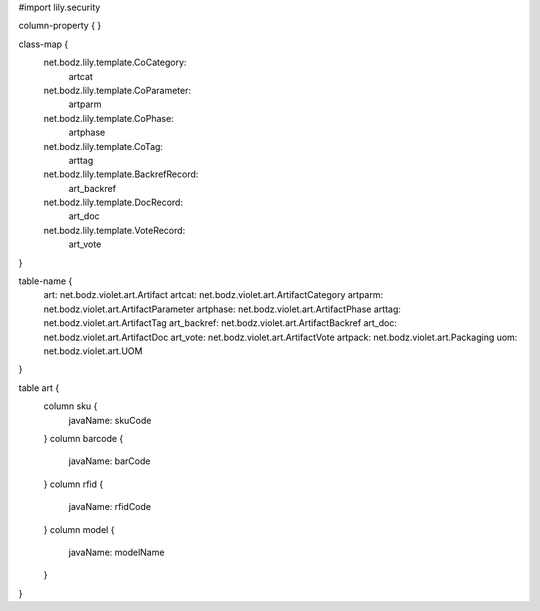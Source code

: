 #\import lily.security

column-property {
}

class-map {
    net.bodz.lily.template.CoCategory: \
        artcat
    net.bodz.lily.template.CoParameter: \
        artparm
    net.bodz.lily.template.CoPhase: \
        artphase
    net.bodz.lily.template.CoTag: \
        arttag
    net.bodz.lily.template.BackrefRecord: \
        art_backref
    net.bodz.lily.template.DocRecord: \
        art_doc
    net.bodz.lily.template.VoteRecord: \
        art_vote
}

table-name {
    art:                net.bodz.violet.art.Artifact
    artcat:             net.bodz.violet.art.ArtifactCategory
    artparm:            net.bodz.violet.art.ArtifactParameter
    artphase:           net.bodz.violet.art.ArtifactPhase
    arttag:             net.bodz.violet.art.ArtifactTag
    art_backref:        net.bodz.violet.art.ArtifactBackref
    art_doc:            net.bodz.violet.art.ArtifactDoc
    art_vote:           net.bodz.violet.art.ArtifactVote
    artpack:            net.bodz.violet.art.Packaging
    uom:                net.bodz.violet.art.UOM
}

table art {
    column sku {
        javaName: skuCode
    }
    column barcode {
        javaName: barCode
    }
    column rfid {
        javaName: rfidCode
    }
    column model {
        javaName: modelName
    }
}
